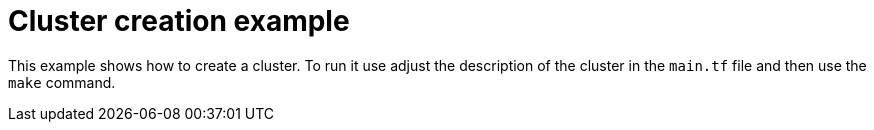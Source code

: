 = Cluster creation example

This example shows how to create a cluster. To run it use adjust the description
of the cluster in the `main.tf` file and then use the `make` command.